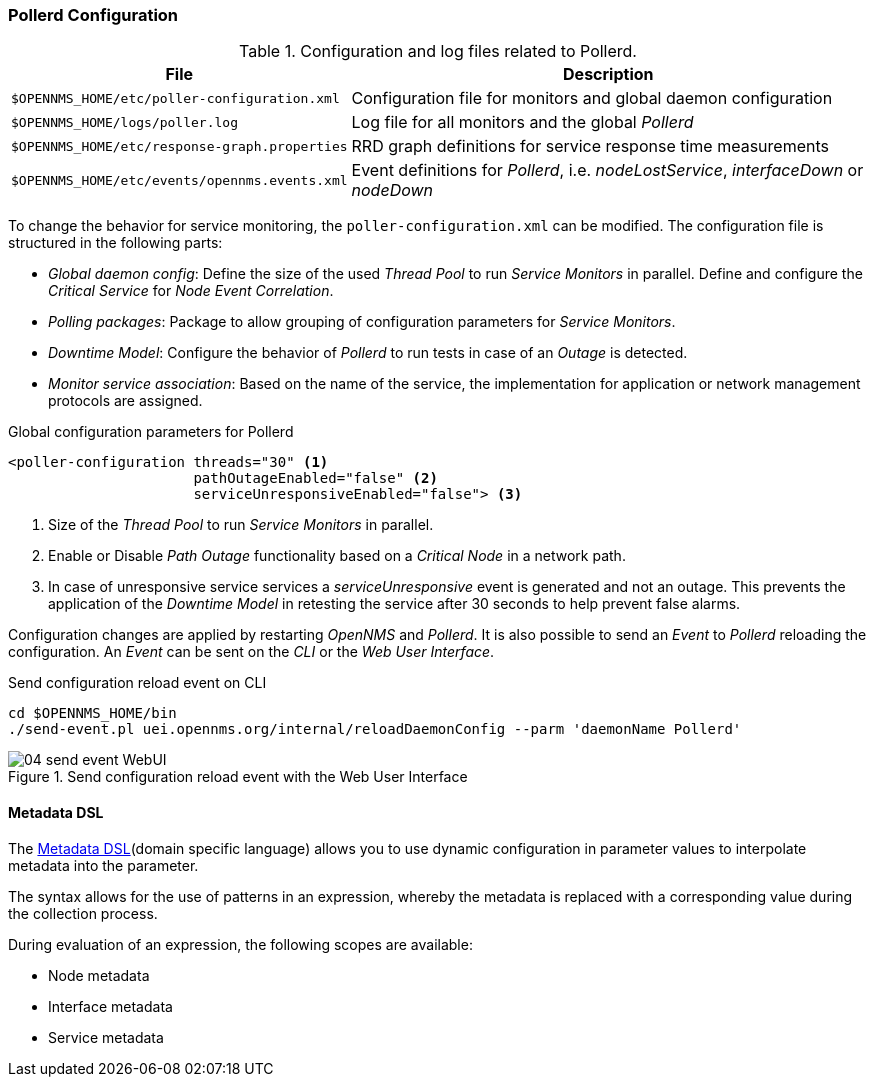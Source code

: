 
// Allow GitHub image rendering
:imagesdir: ../../images

[[ga-pollerd-configuration]]
=== Pollerd Configuration

.Configuration and log files related to Pollerd.
[options="header, autowidth"]
|===
| File                                          | Description
| `$OPENNMS_HOME/etc/poller-configuration.xml`  | Configuration file for monitors and global daemon configuration
| `$OPENNMS_HOME/logs/poller.log`               | Log file for all monitors and the global _Pollerd_
| `$OPENNMS_HOME/etc/response-graph.properties` | RRD graph definitions for service response time measurements
| `$OPENNMS_HOME/etc/events/opennms.events.xml` | Event definitions for _Pollerd_, i.e. _nodeLostService_, _interfaceDown_ or _nodeDown_
|===

To change the behavior for service monitoring, the `poller-configuration.xml` can be modified.
The configuration file is structured in the following parts:

* _Global daemon config_: Define the size of the used _Thread Pool_ to run _Service Monitors_ in parallel.
  Define and configure the _Critical Service_ for _Node Event Correlation_.
* _Polling packages_: Package to allow grouping of configuration parameters for _Service Monitors_.
* _Downtime Model_: Configure the behavior of _Pollerd_ to run tests in case of an _Outage_ is detected.
* _Monitor service association_: Based on the name of the service, the implementation for application or network management protocols are assigned.

.Global configuration parameters for Pollerd
[source, xml]
----
<poller-configuration threads="30" <1>
                      pathOutageEnabled="false" <2>
                      serviceUnresponsiveEnabled="false"> <3>
----

<1> Size of the _Thread Pool_ to run _Service Monitors_ in parallel.
<2> Enable or Disable _Path Outage_ functionality based on a _Critical Node_ in a network path.
<3> In case of unresponsive service services a _serviceUnresponsive_ event is generated and not an outage.
    This prevents the application of the _Downtime Model_ in retesting the service after 30 seconds to help prevent false alarms.

Configuration changes are applied by restarting _OpenNMS_ and _Pollerd_.
It is also possible to send an _Event_ to _Pollerd_ reloading the configuration.
An _Event_ can be sent on the _CLI_ or the _Web User Interface_.

.Send configuration reload event on CLI
[source, shell]
----
cd $OPENNMS_HOME/bin
./send-event.pl uei.opennms.org/internal/reloadDaemonConfig --parm 'daemonName Pollerd'
----

.Send configuration reload event with the Web User Interface
image::service-assurance/04_send-event-WebUI.png[]

[[ga-pollerd-configuration-meta-data]]
==== Metadata DSL
The link:#ga-meta-data-dsl[Metadata DSL](domain specific language) allows you to use dynamic configuration in parameter values to interpolate metadata into the parameter. 

The syntax allows for the use of patterns in an expression, whereby the metadata is replaced with a corresponding value during the collection process.

During evaluation of an expression, the following scopes are available:

* Node metadata
* Interface metadata
* Service metadata
